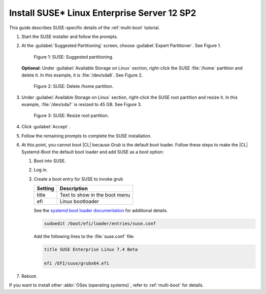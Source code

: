 .. _multi-boot-sles:

Install SUSE\* Linux Enterprise Server 12 SP2
#############################################

This guide describes SUSE-specific details of the :ref:`multi-boot`
tutorial.

#. Start the SUSE installer and follow the prompts.

#. At the :guilabel:`Suggested Partitioning` screen, choose
   :guilabel:`Expert Partitioner`. See Figure 1.

   .. figure:: figures/multi-boot-sles-1.png

      Figure 1: SUSE: Suggested partitioning.

   **Optional:** Under :guilabel:`Available Storage on Linux` section,
   right-click the SUSE :file:`/home` partition and delete it. In this example, it is :file:`/dev/sda8`. See Figure 2.

   .. figure:: figures/multi-boot-sles-2.png

      Figure 2: SUSE: Delete /home partition.

#. Under :guilabel:`Available Storage on Linux` section, right-click the SUSE
   root partition and resize it. In this example, :file:`/dev/sda7` is
   resized to 45 GB. See Figure 3.

   .. figure:: figures/multi-boot-sles-3.png

      Figure 3: SUSE: Resize root partition.

#. Click :guilabel:`Accept`.

#. Follow the remaining prompts to complete the SUSE installation.

#. At this point, you cannot boot |CL| because `Grub`
   is the default boot loader. Follow these steps to make the |CL|
   Systemd-Boot the default boot loader and add SUSE as a boot option:

   #. Boot into SUSE.

   #. Log in.

   #. Create a boot entry for SUSE to invoke grub

      +---------+------------------------------------+
      | Setting | Description                        |
      +=========+====================================+
      | title   | Text to show in the boot menu      |
      +---------+------------------------------------+
      | efi     | Linux bootloader                   |
      +---------+------------------------------------+

      See the `systemd boot loader documentation`_ for additional
      details.

      .. code-block:: bash

         sudoedit /boot/efi/loader/entries/suse.conf

      Add the following lines to the :file:`suse.conf` file:

      .. code-block:: console

         title SUSE Enterprise Linux 7.4 Beta

         efi /EFI/suse/grubx64.efi

#. Reboot.

If you want to install other :abbr:`OSes (operating systems)`, refer to
:ref:`multi-boot` for details.


.. _systemd boot loader documentation:
   https://wiki.archlinux.org/index.php/Systemd-boot
